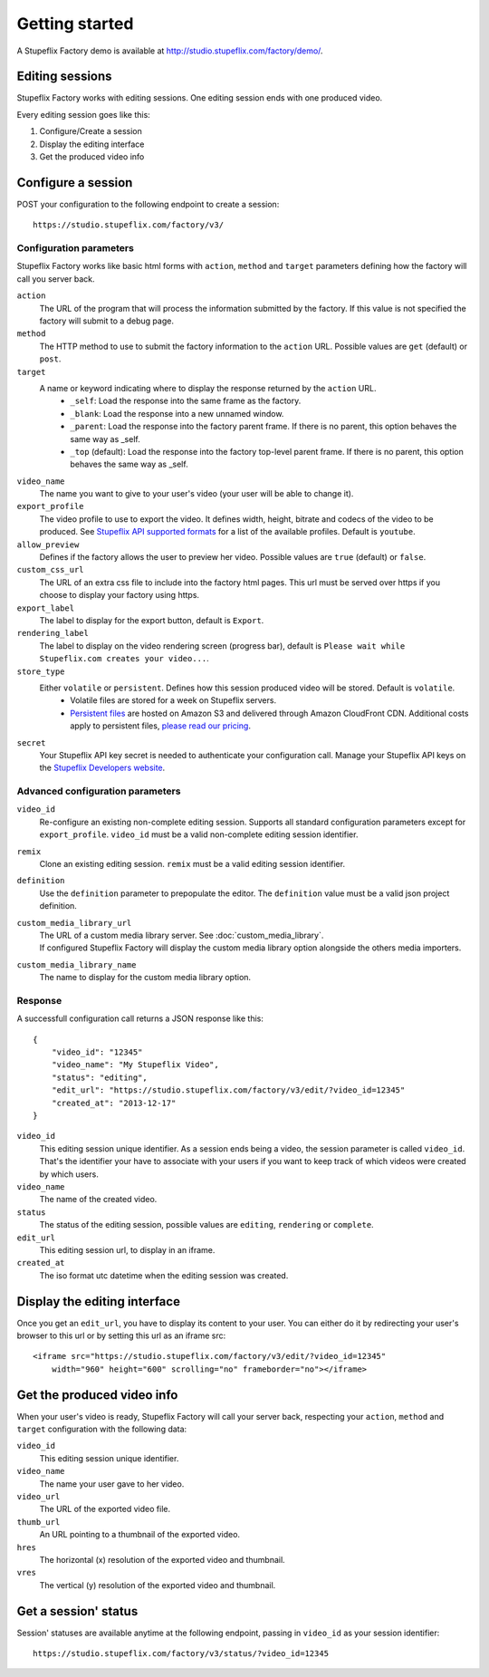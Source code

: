
Getting started
===============

A Stupeflix Factory demo is available at http://studio.stupeflix.com/factory/demo/.


Editing sessions
----------------

Stupeflix Factory works with editing sessions. One editing session ends with one produced video.

Every editing session goes like this:

1. Configure/Create a session
2. Display the editing interface
3. Get the produced video info


Configure a session
-------------------

POST your configuration to the following endpoint to create a session::

    https://studio.stupeflix.com/factory/v3/


Configuration parameters
````````````````````````

Stupeflix Factory works like basic html forms with ``action``, ``method`` and ``target`` parameters defining how the factory will call you server back.

``action``
    The URL of the program that will process the information submitted by the factory.
    If this value is not specified the factory will submit to a debug page.
    
``method``
    The HTTP method to use to submit the factory information to the ``action`` URL. Possible values are ``get`` (default) or ``post``.
      
``target``
    A name or keyword indicating where to display the response returned by the ``action`` URL.
        * ``_self``: Load the response into the same frame as the factory.
        * ``_blank``: Load the response into a new unnamed window.
        * ``_parent``: Load the response into the factory parent frame. If there is no parent, this option behaves the same way as _self.
        * ``_top`` (default): Load the response into the factory top-level parent frame. If there is no parent, this option behaves the same way as _self.

``video_name``
    The name you want to give to your user's video (your user will be able to change it).

``export_profile``
    The video profile to use to export the video. It defines width, height, bitrate and codecs of the video to be produced. See `Stupeflix API supported formats <http://stupeflix-api.readthedocs.org/en/latest/resources/05_supported_coders_formats.html>`_ for a list of the available profiles. Default is ``youtube``.

``allow_preview``
    Defines if the factory allows the user to preview her video.
    Possible values are ``true`` (default) or ``false``.

``custom_css_url``
    The URL of an extra css file to include into the factory html pages. This url must be served over https if you choose to display your factory using https.
    
``export_label``
    The label to display for the export button, default is ``Export``.
            
``rendering_label``
    The label to display on the video rendering screen (progress bar), default is ``Please wait while Stupeflix.com creates your video...``.

``store_type``
    Either ``volatile`` or ``persistent``. Defines how this session produced video will be stored. Default is ``volatile``.
        * Volatile files are stored for a week on Stupeflix servers. 
        * `Persistent files <https://stupeflix-tasks-api.readthedocs.org/en/latest/api.html#v2-storage-api>`_ are hosted on Amazon S3 and delivered through Amazon CloudFront CDN. Additional costs apply to persistent files, `please read our pricing <https://developer.stupeflix.com/pricing/#hosting/>`_.

``secret``
    Your Stupeflix API key secret is needed to authenticate your configuration call.
    Manage your Stupeflix API keys on the `Stupeflix Developers website <https://developer.stupeflix.com/>`_.

Advanced configuration parameters
`````````````````````````````````

``video_id``
    Re-configure an existing non-complete editing session. Supports all standard configuration parameters except for ``export_profile``.
    ``video_id`` must be a valid non-complete editing session identifier.

``remix``
    Clone an existing editing session.
    ``remix`` must be a valid editing session identifier.

``definition``
    Use the ``definition`` parameter to prepopulate the editor.
    The ``definition`` value must be a valid json project definition.

``custom_media_library_url``
    | The URL of a custom media library server. See :doc:`custom_media_library`.
    | If configured Stupeflix Factory will display the custom media library option alongside the others media importers.
    
``custom_media_library_name``
    The name to display for the custom media library option.

Response
````````
A successfull configuration call returns a JSON response like this::

    {
        "video_id": "12345"
        "video_name": "My Stupeflix Video",
        "status": "editing",
        "edit_url": "https://studio.stupeflix.com/factory/v3/edit/?video_id=12345"
        "created_at": "2013-12-17"
    }

``video_id``
    This editing session unique identifier.
    As a session ends being a video, the session parameter is called ``video_id``.
    That's the identifier your have to associate with your users if you want to keep track of which videos were created by which users.

``video_name``
    The name of the created video.

``status``
    The status of the editing session, possible values are ``editing``, ``rendering`` or ``complete``.

``edit_url``
    This editing session url, to display in an iframe.

``created_at``
    The iso format utc datetime when the editing session was created.


Display the editing interface
-----------------------------

Once you get an ``edit_url``, you have to display its content to your user.
You can either do it by redirecting your user's browser to this url or by setting this url as an iframe src::

    <iframe src="https://studio.stupeflix.com/factory/v3/edit/?video_id=12345"
        width="960" height="600" scrolling="no" frameborder="no"></iframe>


Get the produced video info
---------------------------

When your user's video is ready, Stupeflix Factory will call your server back, respecting your 
``action``, ``method`` and ``target`` configuration with the following data:

``video_id``
    This editing session unique identifier.
    
``video_name``
    The name your user gave to her video.

``video_url``
    The URL of the exported video file.
        
``thumb_url``
    An URL pointing to a thumbnail of the exported video.

``hres``
    The horizontal (x) resolution of the exported video and thumbnail.
    
``vres``
    The vertical (y) resolution of the exported video and thumbnail.


Get a session' status
---------------------

Session' statuses are available anytime at the following endpoint, passing in ``video_id`` as your session identifier::

    https://studio.stupeflix.com/factory/v3/status/?video_id=12345
